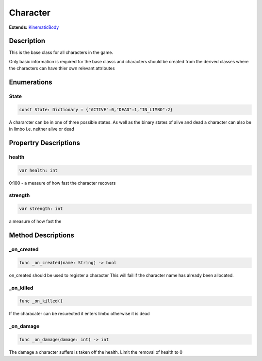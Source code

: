 ..
    Auto-generated from JSON by GDScript restructured maker.
    Do not edit this document directly as all changes will be
    to be overwritten on the next auto-generation.

#########
Character
#########

**Extends:** `KinematicBody <../KinematicBody>`_

***********
Description
***********

This is the base class for all  characters in the game.

Only basic information is required for the base classs
and characters should be created from the derived classes
where the characters can have thier own relevant attributes

************
Enumerations
************

State
=====

..  code-block:: gdscript

    const State: Dictionary = {"ACTIVE":0,"DEAD":1,"IN_LIMBO":2}

A chararcter can be in one of three possible states.
As well as the binary states of alive and dead a
character can also be in limbo i.e. neither alive or
dead

**********************
Propertry Descriptions
**********************

health
======

..  code-block:: gdscript

    var health: int

0:100 - a measure of how fast the character recovers

strength
========

..  code-block:: gdscript

    var strength: int

a measure of how fast the

*******************
Method Descriptions
*******************

_on_created
===========

..  code-block:: gdscript

    func _on_created(name: String) -> bool

on_created should be used to register a character
This will fail if the character name has already
been allocated.

_on_killed
==========

..  code-block:: gdscript

    func _on_killed()

If the characater can be resurected it enters limbo
otherwise it is dead

_on_damage
==========

..  code-block:: gdscript

    func _on_damage(damage: int) -> int

The damage a character suffers is taken off
the health.  Limit the removal of health to 0